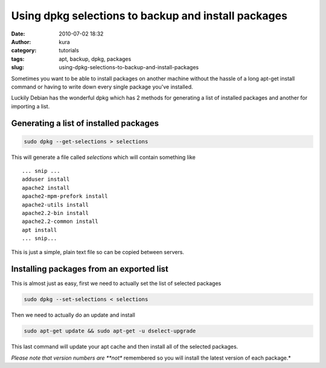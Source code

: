 Using dpkg selections to backup and install packages
####################################################
:date: 2010-07-02 18:32
:author: kura
:category: tutorials
:tags: apt, backup, dpkg, packages
:slug: using-dpkg-selections-to-backup-and-install-packages



Sometimes you want to be able to install packages on another machine
without the hassle of a long apt-get install command or having to write
down every single package you've installed.

Luckily Debian has the wonderful dpkg which has 2 methods for generating
a list of installed packages and another for importing a list.

Generating a list of installed packages
---------------------------------------

.. code:: bash

    sudo dpkg --get-selections > selections

This will generate a file called *selections* which will contain
something like

::

    ... snip ...
    adduser install
    apache2 install
    apache2-mpm-prefork install
    apache2-utils install
    apache2.2-bin install
    apache2.2-common install
    apt install
    ... snip...

This is just a simple, plain text file so can be copied between servers.

Installing packages from an exported list
-----------------------------------------

This is almost just as easy, first we need to actually set the list of
selected packages

.. code:: bash

    sudo dpkg --set-selections < selections

Then we need to actually do an update and install

.. code:: bash

    sudo apt-get update && sudo apt-get -u dselect-upgrade

This last command will update your apt cache and then install all of the
selected packages.

*Please note that version numbers are **not** remembered so you will
install the latest version of each package.*
